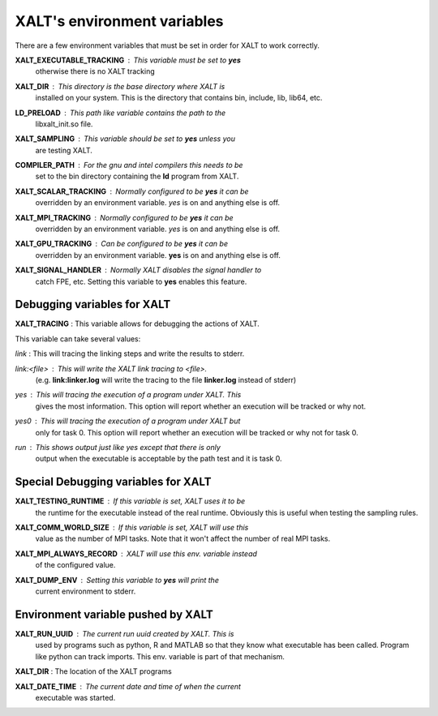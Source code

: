 XALT's environment variables
----------------------------

There are a few environment variables that must be set in order for
XALT to work correctly.


**XALT_EXECUTABLE_TRACKING** : This variable must be set to **yes**
   otherwise there is no XALT tracking

**XALT_DIR** : This directory is the base directory where XALT is
   installed on your system.  This is the directory that contains bin,
   include, lib, lib64, etc.

**LD_PRELOAD** : This path like variable contains the path to the
   libxalt_init.so file.

**XALT_SAMPLING** : This variable should be set to **yes** unless you
   are testing XALT.

**COMPILER_PATH** : For the gnu and intel compilers this needs to be
   set to the bin directory containing the **ld** program from XALT.

**XALT_SCALAR_TRACKING** : Normally configured to be **yes** it can be
  overridden by an environment variable. *yes* is on and anything else
  is off.

**XALT_MPI_TRACKING** : Normally configured to be **yes** it can be
  overridden by an environment variable. *yes* is on and anything else
  is off.

**XALT_GPU_TRACKING** : Can be configured to be **yes** it can be
  overridden by an environment variable. **yes** is on and anything else
  is off.

**XALT_SIGNAL_HANDLER** : Normally XALT disables the signal handler to
  catch FPE, etc. Setting this variable to **yes** enables this feature.

Debugging variables for XALT
^^^^^^^^^^^^^^^^^^^^^^^^^^^^

**XALT_TRACING** : This variable allows for debugging the actions of XALT.

This variable can take several values:

*link* : This will tracing the linking steps and write the results to stderr.

*link:<file>* : This will write the XALT link tracing to <file>.
   (e.g. **link\:linker.log** will write the tracing to the file
   **linker.log** instead of stderr)


*yes* : This will tracing the execution of a program under XALT. This
   gives the most information.  This option will report whether an
   execution will be tracked or why not. 

*yes0* : This will tracing the execution of a program under XALT but
   only for task 0. This option will report whether an execution will
   be tracked or why not for task 0.

*run* : This shows output just like *yes* except that there is only
   output when the executable is acceptable by the path test and it
   is task 0.



Special Debugging variables for XALT
^^^^^^^^^^^^^^^^^^^^^^^^^^^^^^^^^^^^

**XALT_TESTING_RUNTIME** : If this variable is set, XALT uses it to be
   the runtime for the executable instead of the real
   runtime. Obviously this is useful when testing the sampling rules.

**XALT_COMM_WORLD_SIZE** : If this variable is set, XALT will use this
   value as the number of MPI tasks.  Note that it won't affect the
   number of real MPI tasks.

**XALT_MPI_ALWAYS_RECORD** : XALT will use this env. variable instead
   of the configured value.

**XALT_DUMP_ENV** : Setting this variable to **yes** will print the
  current environment to stderr.


Environment variable pushed by XALT
^^^^^^^^^^^^^^^^^^^^^^^^^^^^^^^^^^^

**XALT_RUN_UUID** : The current run uuid created by XALT.  This is
   used by programs such as python, R and MATLAB so that they know what
   executable has been called.  Program like python can track
   imports. This env. variable is part of that mechanism.

**XALT_DIR** : The location of the XALT programs

**XALT_DATE_TIME** : The current date and time of when the current
   executable was started.

